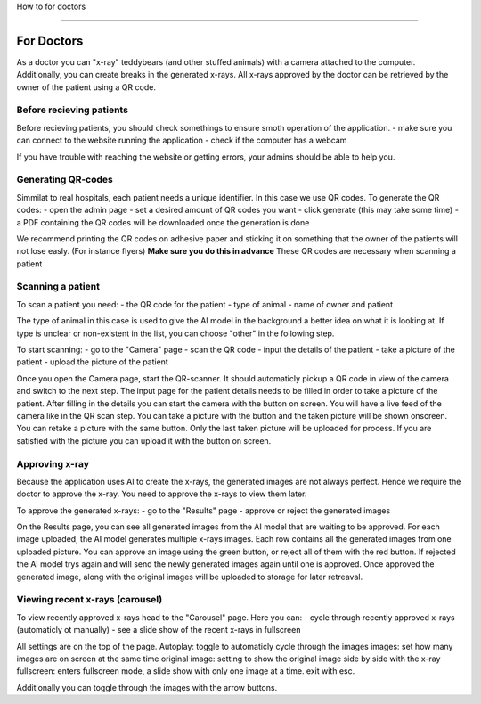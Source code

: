 How to for doctors

==================

For Doctors
===========

As a doctor you can "x-ray" teddybears (and other stuffed animals) with a camera attached to the computer.
Additionally, you can create breaks in the generated x-rays.
All x-rays approved by the doctor can be retrieved by the owner of the patient using a QR code.

Before recieving patients
-------------------------
Before recieving patients, you should check somethings to ensure smoth operation of the application.
- make sure you can connect to the website running the application
- check if the computer has a webcam

If you have trouble with reaching the website or getting errors, your admins should be able to help you.

Generating QR-codes
-------------------
Simmilat to real hospitals, each patient needs a unique identifier. In this case we use QR codes.
To generate the QR codes:
- open the admin page
- set a desired amount of QR codes you want
- click generate (this may take some time)
- a PDF containing the QR codes will be downloaded once the generation is done

We recommend printing the QR codes on adhesive paper and sticking it on something that the owner of the patients will not lose easly. (For instance flyers)
**Make sure you do this in advance**
These QR codes are necessary when scanning a patient

Scanning a patient
------------------
To scan a patient you need:
- the QR code for the patient
- type of animal
- name of owner and patient

The type of animal in this case is used to give the AI model in the background a better idea on what it is looking at.
If type is unclear or non-existent in the list, you can choose "other" in the following step.

To start scanning:
- go to the "Camera" page
- scan the QR code
- input the details of the patient
- take a picture of the patient
- upload the picture of the patient

Once you open the Camera page, start the QR-scanner. It should automaticly pickup a QR code in view of the camera and switch to the next step.
The input page for the patient details needs to be filled in order to take a picture of the patient. After filling in the details you can start the camera with the button on screen.
You will have a live feed of the camera like in the QR scan step. You can take a picture with the button and the taken picture will be shown onscreen.
You can retake a picture with the same button. Only the last taken picture will be uploaded for process.
If you are satisfied with the picture you can upload it with the button on screen.

Approving x-ray
---------------
Because the application uses AI to create the x-rays, the generated images are not always perfect. Hence we require the doctor to approve the x-ray.
You need to approve the x-rays to view them later.

To approve the generated x-rays:
- go to the "Results" page
- approve or reject the generated images

On the Results page, you can see all generated images from the AI model that are waiting to be approved.
For each image uploaded, the AI model generates multiple x-rays images. Each row contains all the generated images from one uploaded picture.
You can approve an image using the green button, or reject all of them with the red button.
If rejected the AI model trys again and will send the newly generated images again until one is approved.
Once approved the generated image, along with the original images will be uploaded to storage for later retreaval.

Viewing recent x-rays (carousel)
--------------------------------
To view recently approved x-rays head to the "Carousel" page.
Here you can:
- cycle through recently approved x-rays (automaticly ot manually)
- see a slide show of the recent x-rays in fullscreen

All settings are on the top of the page.
Autoplay: toggle to automaticly cycle through the images
images: set how many images are on screen at the same time
original image: setting to show the original image side by side with the x-ray
fullscreen: enters fullscreen mode, a slide show with only one image at a time. exit with esc.

Additionally you can toggle through the images with the arrow buttons.